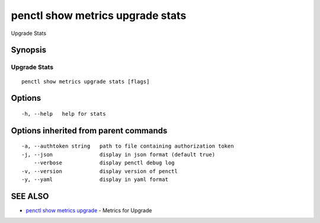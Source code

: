 .. _penctl_show_metrics_upgrade_stats:

penctl show metrics upgrade stats
---------------------------------

Upgrade Stats

Synopsis
~~~~~~~~



---------------------------------
 Upgrade Stats
---------------------------------


::

  penctl show metrics upgrade stats [flags]

Options
~~~~~~~

::

  -h, --help   help for stats

Options inherited from parent commands
~~~~~~~~~~~~~~~~~~~~~~~~~~~~~~~~~~~~~~

::

  -a, --authtoken string   path to file containing authorization token
  -j, --json               display in json format (default true)
      --verbose            display penctl debug log
  -v, --version            display version of penctl
  -y, --yaml               display in yaml format

SEE ALSO
~~~~~~~~

* `penctl show metrics upgrade <penctl_show_metrics_upgrade.rst>`_ 	 - Metrics for Upgrade

